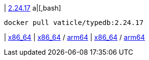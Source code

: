 
| https://github.com/vaticle/typedb/releases/tag/2.24.17[2.24.17]
a|[,bash]
----
docker pull vaticle/typedb:2.24.17
----
|
// tag::win[]
https://github.com/vaticle/typedb/releases/download/2.24.17/typedb-all-windows-x86_64-2.24.17.zip[x86_64]
// end::win[]
// Check: PASSED
|
// tag::lin[]
https://github.com/vaticle/typedb/releases/download/2.24.17/typedb-all-linux-x86_64-2.24.17.tar.gz[x86_64] / https://github.com/vaticle/typedb/releases/download/2.24.17/typedb-all-linux-arm64-2.24.17.tar.gz[arm64]
// end::lin[]
// Check: PASSED PASSED 
|
// tag::mac[]
https://github.com/vaticle/typedb/releases/download/2.24.17/typedb-all-mac-x86_64-2.24.17.zip[x86_64] / https://github.com/vaticle/typedb/releases/download/2.24.17/typedb-all-mac-arm64-2.24.17.zip[arm64]
// end::mac[]
// Check: PASSED PASSED 
